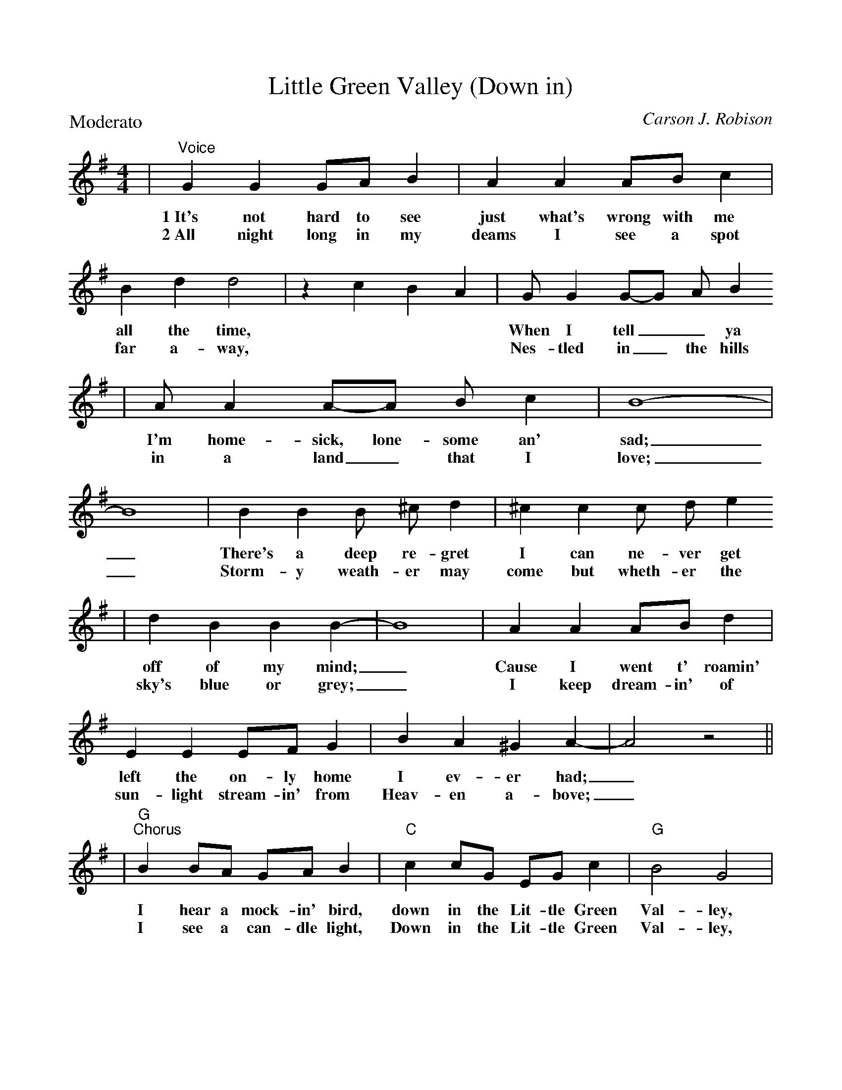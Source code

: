 %Scale the output
%%scale 0.91
%%format dulcimer.fmt
X:1
T:Little Green Valley (Down in)
C:Carson J. Robison
M:4/4    %(3/4, 4/4, 6/8)
L:1/4    %(1/8, 1/4)
V:1 clef=treble
P:Moderato
K:G    %(D, C)
|"^Voice"G G G/2A/2 B|A A A/2B/2 c|B d d2|z c B A|G/2 G G/2-G/2 A/2 B
w:1~It's not  hard to see just what's wrong with me all the time, * * * When I tell__ ya
w:2~All night long in my deams I see a spot far a-way, * * * Nes-tled in_ the hills
|A/2 A A/2-A/2 B/2 c|B4-|B4|B B B/2 ^c/2 d|^c c c/2 d/2 e
w:I'm home-sick, lone-some an' sad;_ There's a deep re-gret I can ne-ver get
w:in a land_ that I love;_ Storm-y weath-er may come but wheth-er the
|d B B B-|B4| A A A/2B/2 d|E E E/2F/2 G|B A ^G A-|A2 z2||
w:off of my mind;_ Cause I went t' roamin' left the on-ly home I ev-er had;_
w:sky's blue or grey;_ I keep dream-in' of sun-light stream-in' from Heav-en a-bove;_
|"G""^Chorus"B B/2A/2 G/2A/2 B|"C"c c/2G/2 E/2G/2 c|"G"B2 G2|
w:I hear a mock-in' bird, down in the Lit-tle Green Val-ley,
w:I see a can-dle light, Down in the Lit-tle Green Val-ley,
|z B B B|"D7"B/2 A A/2A B|c B B ^A
w:I know he's sing-in' out_ his heart to wel-come
w:Where morn-ing glor-y vines_ are twi-ning 'round the
|"G"B G F E|D G =A ^A|B B/2A/2 G/2A/2 B|"C"c c/2G/2 E/2G/2 c
w:me;____ Some-one waits bye the_ gar-den gate Down in the Lit-tle Green
w:door;____ Oh how I wish I was there a-gain, Down in the Lit-tle Green
|"G"B2 G2|z B B "Gdim"B|"D7"B A A B|c/2 B B/2-B A
w:Val-ley; When I get home a-gain how hap-py I_ will
w:Val-ley; For then my home-sick heart would trou-ble me_ no 
|"G"G4-|"G7"G G A B|"C"c c B c|"D7"d d c d|"G"c2 B2-
w:be._ Down by a lit-tle bab-bling brook, once  more I'll wan-der,
w:more;_ There's on-ly one thing ev-er gives me con-so-la-tion,
|B G A ^A|B B ^A B|c B B _B|"D7"A4-
w:_And in a sha-dy nook, I'll dream the hours a-way,
w:_And that's a dream that I'll be go-in' back some day, 
|A c c c|"G"B B/2A/2 G/2A/2 B
w:_That's where I'll leave all my cares be-hind
w:_And ev-ry night down up-on my knees
|"C"c c/2G/2 E/2G/2 c|"G"B2 G2|z B B "Gdim"B|"D7"B/2 A A/2-A B
w:Go where I know I'll find sun-shine, Back to that Lit-tle Old_ Green
w:I pray the Lord to please take me, Back to that Lit-tle Old_ Green
|c/2 B B/2-B A|1 "G"G2- "Gdim"G2|"D7"F2 "D+"^A2:|2 "G"G4-|G2 g z||
w:Val-ley far_ a-way._ * * * *
w:Val-ley far_ a- * * * * way.__
